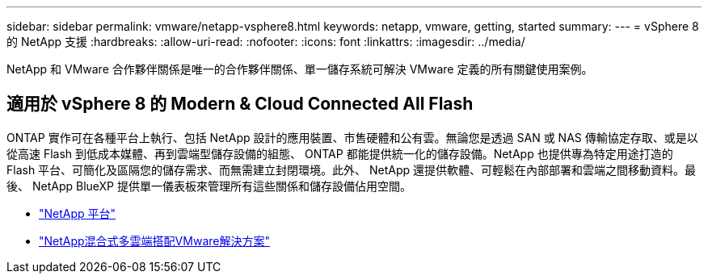 ---
sidebar: sidebar 
permalink: vmware/netapp-vsphere8.html 
keywords: netapp, vmware, getting, started 
summary:  
---
= vSphere 8 的 NetApp 支援
:hardbreaks:
:allow-uri-read: 
:nofooter: 
:icons: font
:linkattrs: 
:imagesdir: ../media/


[role="lead"]
NetApp 和 VMware 合作夥伴關係是唯一的合作夥伴關係、單一儲存系統可解決 VMware 定義的所有關鍵使用案例。



== 適用於 vSphere 8 的 Modern & Cloud Connected All Flash

ONTAP 實作可在各種平台上執行、包括 NetApp 設計的應用裝置、市售硬體和公有雲。無論您是透過 SAN 或 NAS 傳輸協定存取、或是以從高速 Flash 到低成本媒體、再到雲端型儲存設備的組態、 ONTAP 都能提供統一化的儲存設備。NetApp 也提供專為特定用途打造的 Flash 平台、可簡化及區隔您的儲存需求、而無需建立封閉環境。此外、 NetApp 還提供軟體、可輕鬆在內部部署和雲端之間移動資料。最後、 NetApp BlueXP 提供單一儀表板來管理所有這些關係和儲存設備佔用空間。

* link:https://docs.netapp.com/us-en/ontap-systems-family/intro-family.html["NetApp 平台"]
* link:../ehc/index.html["NetApp混合式多雲端搭配VMware解決方案"]


